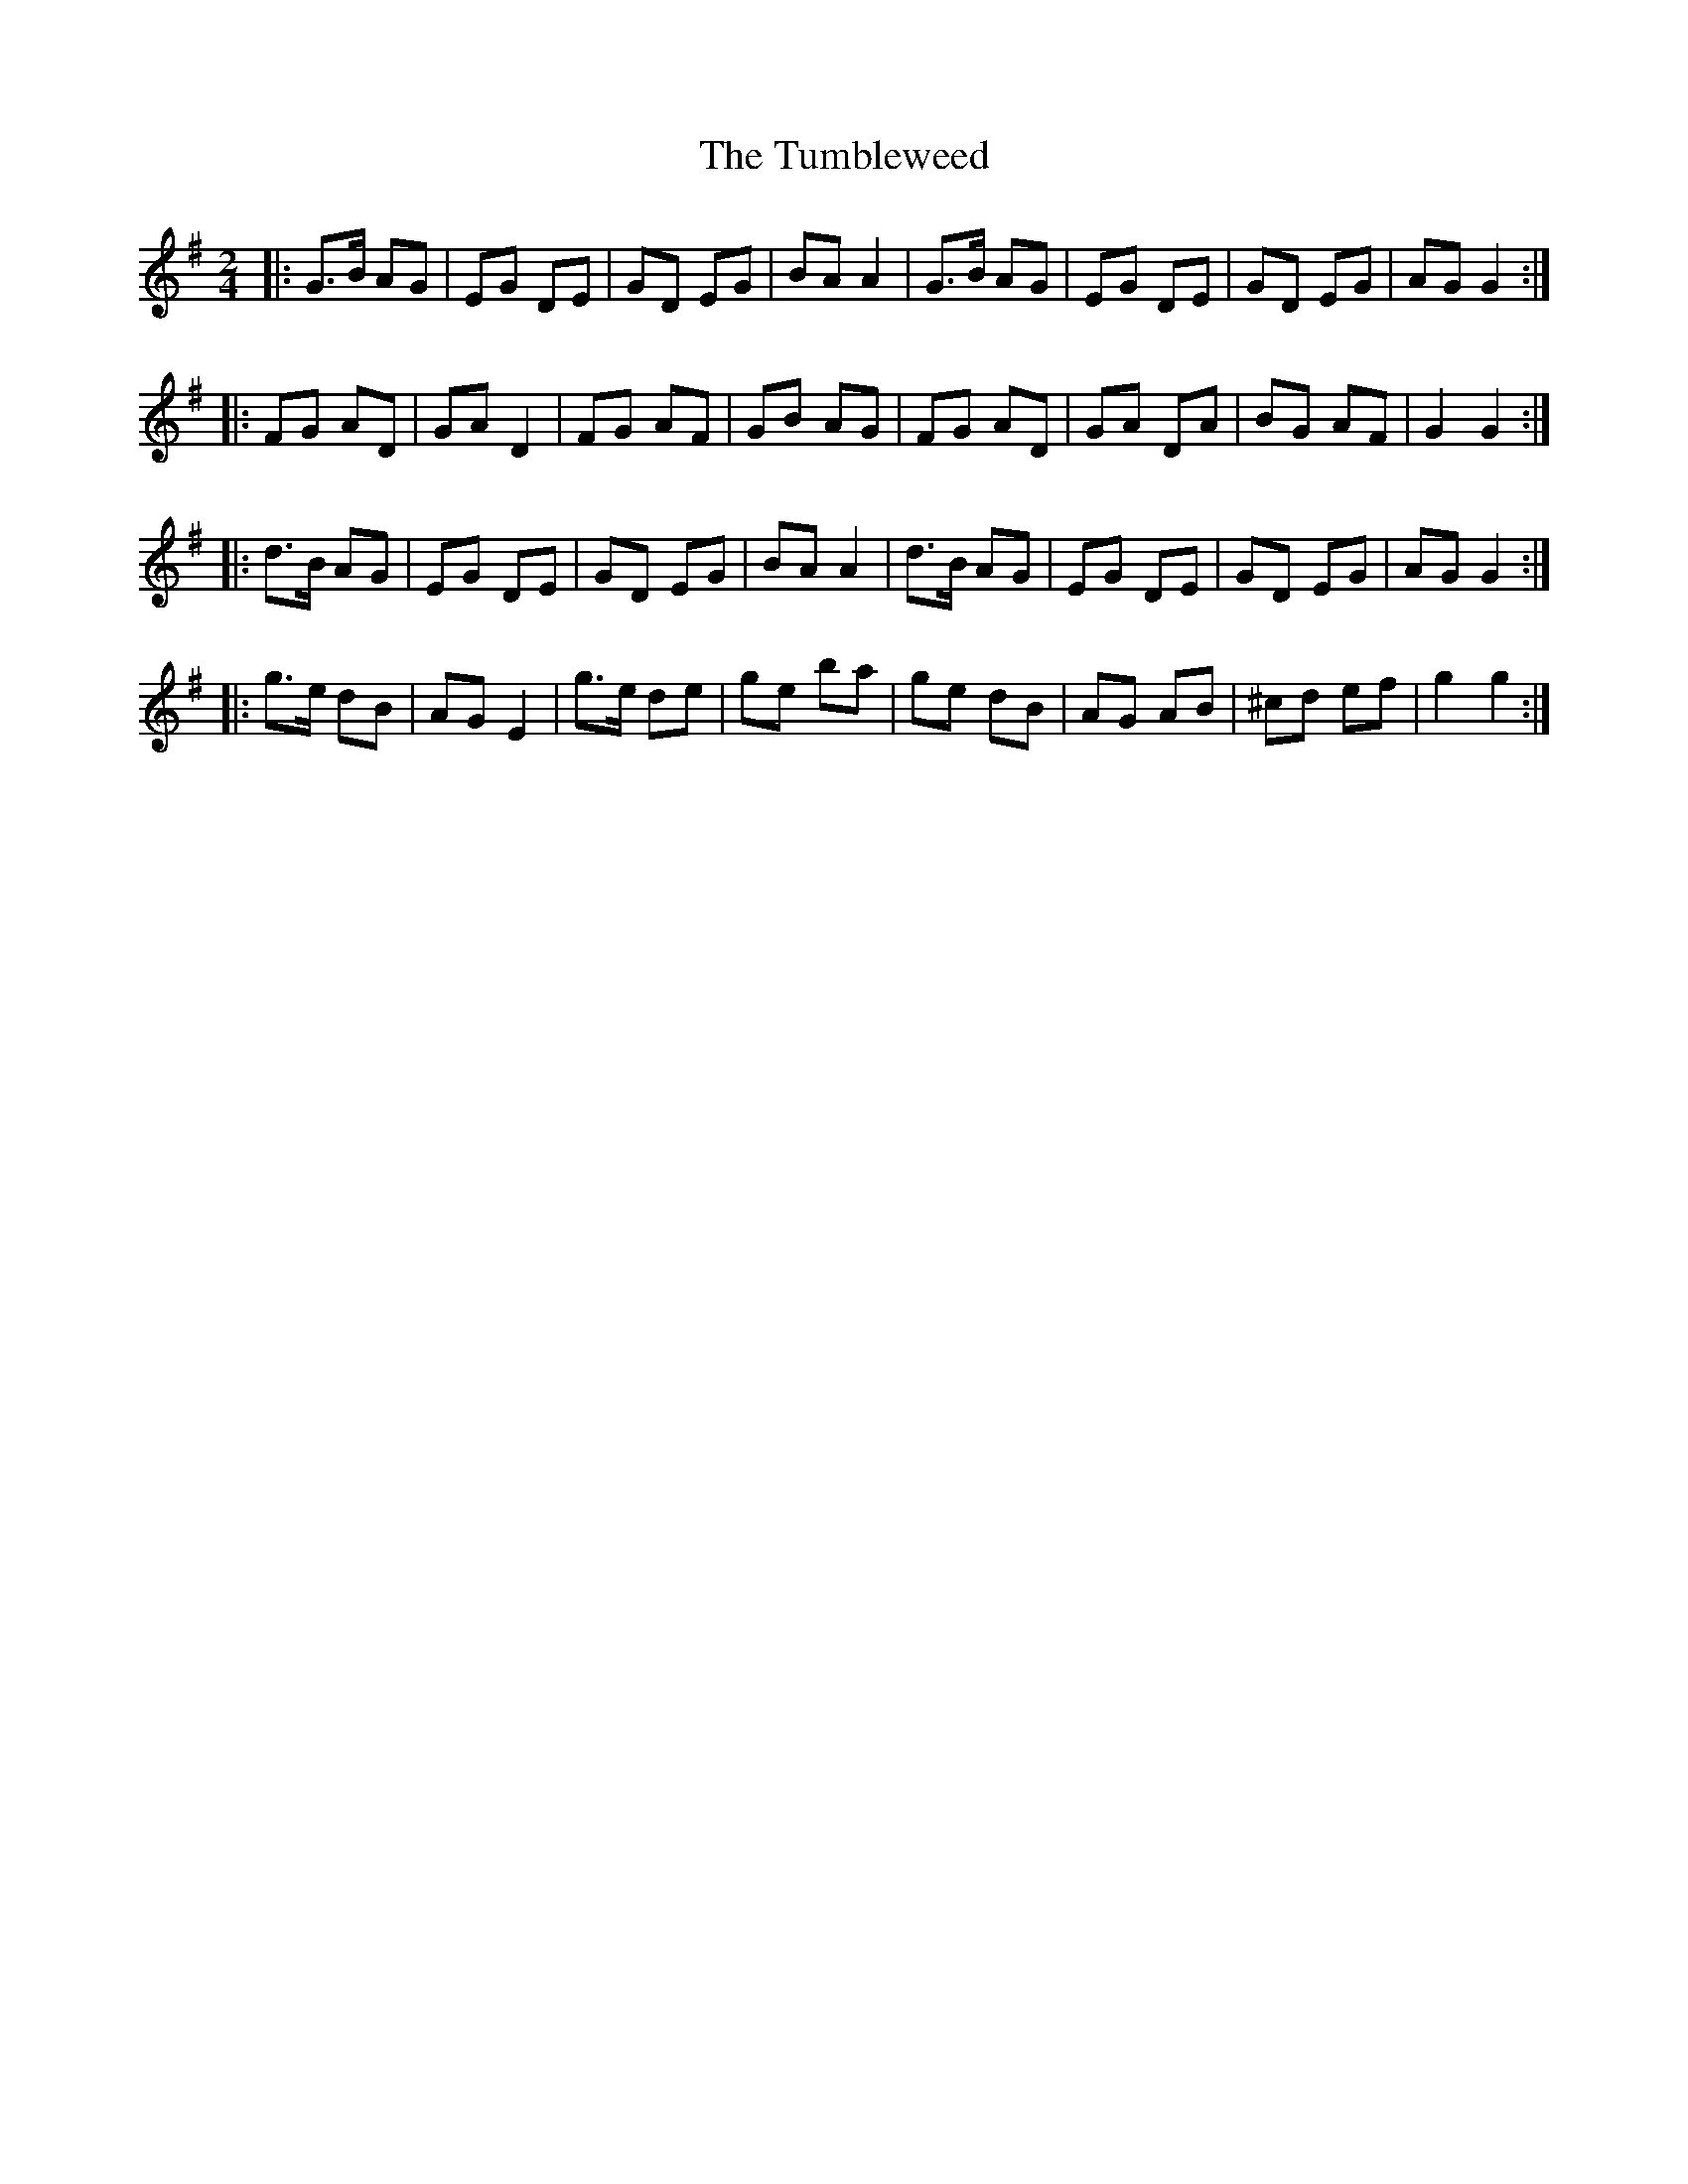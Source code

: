 X: 1
T: Tumbleweed, The
Z: StephanL
S: https://thesession.org/tunes/16221#setting30652
R: polka
M: 2/4
L: 1/8
K: Gmaj
|:  G>B AG |  EG DE | GD EG | BA A2 | G>B AG |  EG DE | GD EG | AG G2 :|
|: FG AD | GAD2 | FG AF |  GB AG | FG AD | GA DA | BG AF | G2 G2 :|
|:  d>B AG |  EG DE | GD EG | BA A2 | d>B AG |  EG DE | GD EG | AG G2 :|
|: g>e dB | AG E2 | g>e de |  ge ba |  ge dB | AG AB | ^cd ef | g2 g2 :|
